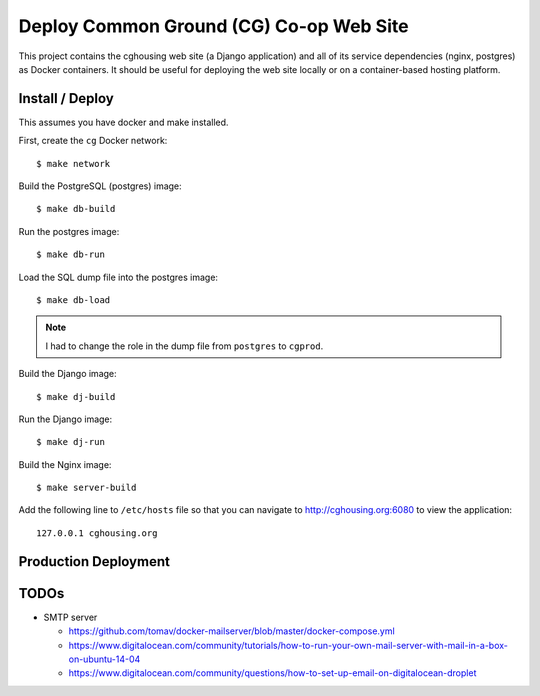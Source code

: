 ================================================================================
  Deploy Common Ground (CG) Co-op Web Site
================================================================================

This project contains the cghousing web site (a Django application) and all of
its service dependencies (nginx, postgres) as Docker containers. It should
be useful for deploying the web site locally or on a container-based hosting
platform.


Install / Deploy
================================================================================

This assumes you have docker and make installed.

First, create the ``cg`` Docker network::

    $ make network

Build the PostgreSQL (postgres) image::

    $ make db-build

Run the postgres image::

    $ make db-run

Load the SQL dump file into the postgres image::

    $ make db-load

.. note:: I had to change the role in the dump file from ``postgres`` to
          ``cgprod``.

Build the Django image::

    $ make dj-build

Run the Django image::

    $ make dj-run

Build the Nginx image::

    $ make server-build

Add the following line to ``/etc/hosts`` file so that you can navigate to
http://cghousing.org:6080 to view the application::

    127.0.0.1 cghousing.org


Production Deployment
================================================================================


TODOs
================================================================================

- SMTP server

  - https://github.com/tomav/docker-mailserver/blob/master/docker-compose.yml
  - https://www.digitalocean.com/community/tutorials/how-to-run-your-own-mail-server-with-mail-in-a-box-on-ubuntu-14-04
  - https://www.digitalocean.com/community/questions/how-to-set-up-email-on-digitalocean-droplet
